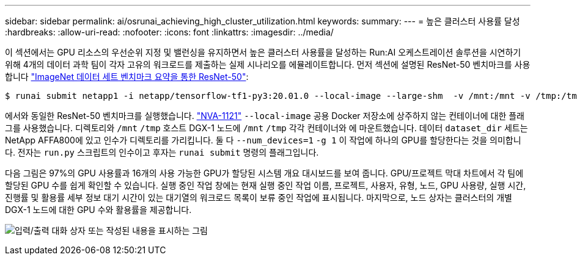 ---
sidebar: sidebar 
permalink: ai/osrunai_achieving_high_cluster_utilization.html 
keywords:  
summary:  
---
= 높은 클러스터 사용률 달성
:hardbreaks:
:allow-uri-read: 
:nofooter: 
:icons: font
:linkattrs: 
:imagesdir: ../media/


[role="lead"]
이 섹션에서는 GPU 리소스의 우선순위 지정 및 밸런싱을 유지하면서 높은 클러스터 사용률을 달성하는 Run:AI 오케스트레이션 솔루션을 시연하기 위해 4개의 데이터 과학 팀이 각자 고유의 워크로드를 제출하는 실제 시나리오를 에뮬레이트합니다. 먼저 섹션에 설명된 ResNet-50 벤치마크를 사용합니다 link:osrunai_resnet-50_with_imagenet_dataset_benchmark_summary.html["ImageNet 데이터 세트 벤치마크 요약을 통한 ResNet-50"]:

....
$ runai submit netapp1 -i netapp/tensorflow-tf1-py3:20.01.0 --local-image --large-shm  -v /mnt:/mnt -v /tmp:/tmp --command python --args "/netapp/scripts/run.py" --args "--dataset_dir=/mnt/mount_0/dataset/imagenet/imagenet_original/" --args "--num_mounts=2"  --args "--dgx_version=dgx1" --args "--num_devices=1" -g 1
....
에서와 동일한 ResNet-50 벤치마크를 실행했습니다. https://www.netapp.com/pdf.html?item=/media/7677-nva1121designpdf.pdf["NVA-1121"^] `--local-image` 공용 Docker 저장소에 상주하지 않는 컨테이너에 대한 플래그를 사용했습니다. 디렉토리와 `/mnt` `/tmp` 호스트 DGX-1 노드에 `/mnt` `/tmp` 각각 컨테이너와 에 마운트했습니다. 데이터 `dataset_dir` 세트는 NetApp AFFA800에 있고 인수가 디렉토리를 가리킵니다. 둘 다 `--num_devices=1` `-g 1` 이 작업에 하나의 GPU를 할당한다는 것을 의미합니다. 전자는 `run.py` 스크립트의 인수이고 후자는 `runai submit` 명령의 플래그입니다.

다음 그림은 97%의 GPU 사용률과 16개의 사용 가능한 GPU가 할당된 시스템 개요 대시보드를 보여 줍니다. GPU/프로젝트 막대 차트에서 각 팀에 할당된 GPU 수를 쉽게 확인할 수 있습니다. 실행 중인 작업 창에는 현재 실행 중인 작업 이름, 프로젝트, 사용자, 유형, 노드, GPU 사용량, 실행 시간, 진행률 및 활용률 세부 정보 대기 시간이 있는 대기열의 워크로드 목록이 보류 중인 작업에 표시됩니다. 마지막으로, 노드 상자는 클러스터의 개별 DGX-1 노드에 대한 GPU 수와 활용률을 제공합니다.

image:osrunai_image6.png["입력/출력 대화 상자 또는 작성된 내용을 표시하는 그림"]
